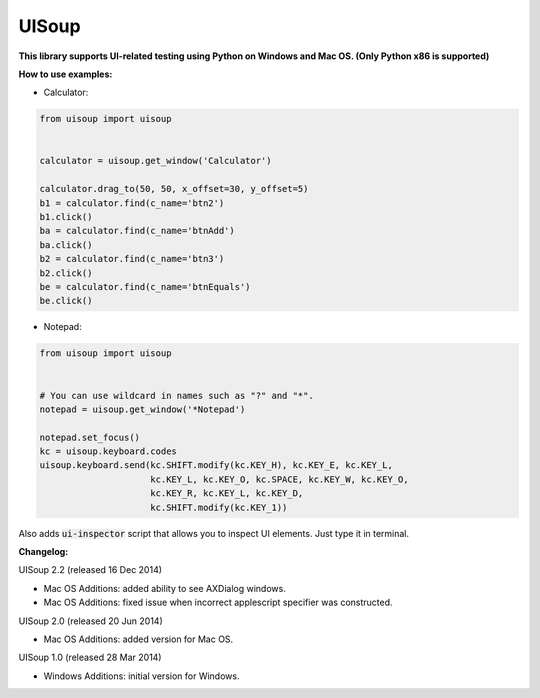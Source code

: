UISoup
======

.. image:: https://pypip.in/v/UISoup/badge.png
        :alt: Release Status
        :target: https://pypi.python.org/pypi/UISoup
.. image:: https://pypip.in/d/UISoup/badge.png
        :alt: Downloads
        :target: https://pypi.python.org/pypi/UISoup

**This library supports UI-related testing using Python on Windows and Mac OS. (Only Python x86 is supported)**


**How to use examples:**

* Calculator:

.. code:: python

 from uisoup import uisoup


 calculator = uisoup.get_window('Calculator')

 calculator.drag_to(50, 50, x_offset=30, y_offset=5)
 b1 = calculator.find(c_name='btn2')
 b1.click()
 ba = calculator.find(c_name='btnAdd')
 ba.click()
 b2 = calculator.find(c_name='btn3')
 b2.click()
 be = calculator.find(c_name='btnEquals')
 be.click()

* Notepad:

.. code:: python

 from uisoup import uisoup


 # You can use wildcard in names such as "?" and "*".
 notepad = uisoup.get_window('*Notepad')

 notepad.set_focus()
 kc = uisoup.keyboard.codes
 uisoup.keyboard.send(kc.SHIFT.modify(kc.KEY_H), kc.KEY_E, kc.KEY_L,
                      kc.KEY_L, kc.KEY_O, kc.SPACE, kc.KEY_W, kc.KEY_O,
                      kc.KEY_R, kc.KEY_L, kc.KEY_D,
                      kc.SHIFT.modify(kc.KEY_1))


Also adds :code:`ui-inspector` script that allows you to inspect UI elements. Just type it in terminal.

**Changelog:**

UISoup 2.2 (released 16 Dec 2014)

* Mac OS Additions: added ability to see AXDialog windows.
* Mac OS Additions: fixed issue when incorrect applescript specifier was constructed.

UISoup 2.0 (released 20 Jun 2014)

* Mac OS Additions: added version for Mac OS.

UISoup 1.0 (released 28 Mar 2014)

* Windows Additions: initial version for Windows.

